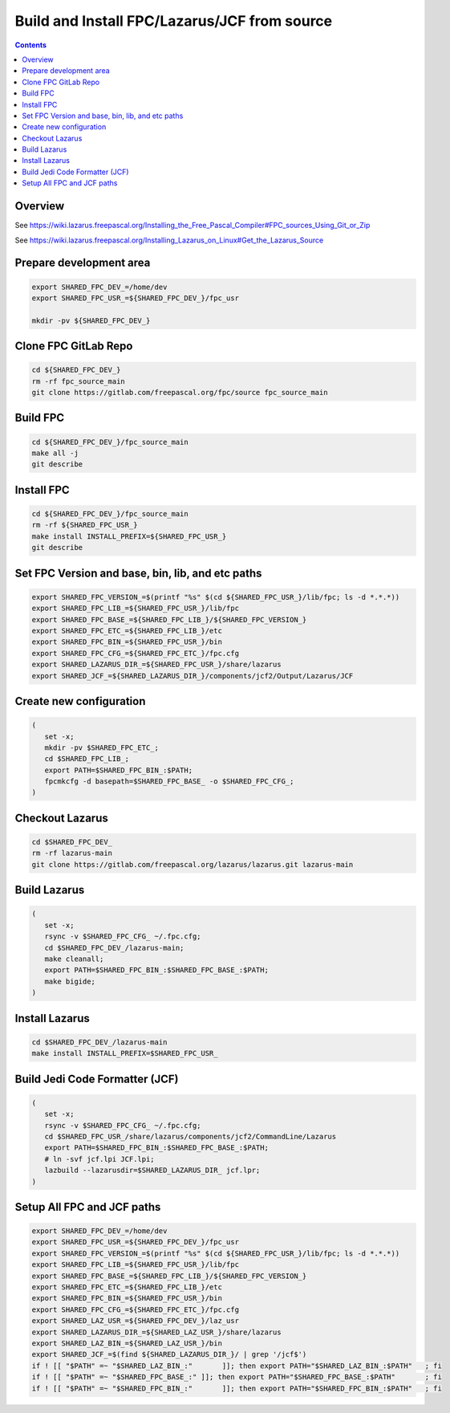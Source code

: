 ..
 CudaText: lexer_file=reStructuredText; tab_size=3 tab_spaces=Yes; newline=LF;

=============================================
Build and Install FPC/Lazarus/JCF from source
=============================================

.. contents::

Overview
=========

See https://wiki.lazarus.freepascal.org/Installing_the_Free_Pascal_Compiler#FPC_sources_Using_Git_or_Zip

See https://wiki.lazarus.freepascal.org/Installing_Lazarus_on_Linux#Get_the_Lazarus_Source

Prepare development area
========================
.. code-block:: bash

   export SHARED_FPC_DEV_=/home/dev
   export SHARED_FPC_USR_=${SHARED_FPC_DEV_}/fpc_usr

   mkdir -pv ${SHARED_FPC_DEV_}

Clone FPC GitLab Repo
=====================
.. code-block:: bash

   cd ${SHARED_FPC_DEV_}
   rm -rf fpc_source_main
   git clone https://gitlab.com/freepascal.org/fpc/source fpc_source_main


Build FPC
=========
.. code-block:: bash

   cd ${SHARED_FPC_DEV_}/fpc_source_main
   make all -j
   git describe

Install FPC
===========
.. code-block:: bash

   cd ${SHARED_FPC_DEV_}/fpc_source_main
   rm -rf ${SHARED_FPC_USR_}
   make install INSTALL_PREFIX=${SHARED_FPC_USR_}
   git describe


Set FPC Version and base, bin, lib, and etc paths
=================================================
.. code-block:: bash

   export SHARED_FPC_VERSION_=$(printf "%s" $(cd ${SHARED_FPC_USR_}/lib/fpc; ls -d *.*.*))
   export SHARED_FPC_LIB_=${SHARED_FPC_USR_}/lib/fpc
   export SHARED_FPC_BASE_=${SHARED_FPC_LIB_}/${SHARED_FPC_VERSION_}
   export SHARED_FPC_ETC_=${SHARED_FPC_LIB_}/etc
   export SHARED_FPC_BIN_=${SHARED_FPC_USR_}/bin
   export SHARED_FPC_CFG_=${SHARED_FPC_ETC_}/fpc.cfg
   export SHARED_LAZARUS_DIR_=${SHARED_FPC_USR_}/share/lazarus
   export SHARED_JCF_=${SHARED_LAZARUS_DIR_}/components/jcf2/Output/Lazarus/JCF

Create new configuration
========================
.. code-block:: bash

   (
      set -x;
      mkdir -pv $SHARED_FPC_ETC_;
      cd $SHARED_FPC_LIB_;
      export PATH=$SHARED_FPC_BIN_:$PATH;
      fpcmkcfg -d basepath=$SHARED_FPC_BASE_ -o $SHARED_FPC_CFG_;
   )

Checkout Lazarus
================
.. code-block:: bash

   cd $SHARED_FPC_DEV_
   rm -rf lazarus-main
   git clone https://gitlab.com/freepascal.org/lazarus/lazarus.git lazarus-main


Build Lazarus
=============
.. code-block:: bash

   (
      set -x;
      rsync -v $SHARED_FPC_CFG_ ~/.fpc.cfg;
      cd $SHARED_FPC_DEV_/lazarus-main;
      make cleanall;
      export PATH=$SHARED_FPC_BIN_:$SHARED_FPC_BASE_:$PATH;
      make bigide;
   )

Install Lazarus
===============
.. code-block:: bash

   cd $SHARED_FPC_DEV_/lazarus-main
   make install INSTALL_PREFIX=$SHARED_FPC_USR_

Build Jedi Code Formatter (JCF)
===============================
.. code-block:: bash

   (
      set -x;
      rsync -v $SHARED_FPC_CFG_ ~/.fpc.cfg;
      cd $SHARED_FPC_USR_/share/lazarus/components/jcf2/CommandLine/Lazarus
      export PATH=$SHARED_FPC_BIN_:$SHARED_FPC_BASE_:$PATH;
      # ln -svf jcf.lpi JCF.lpi;
      lazbuild --lazarusdir=$SHARED_LAZARUS_DIR_ jcf.lpr;
   )

Setup All FPC and JCF paths
===========================
.. code-block:: bash

   export SHARED_FPC_DEV_=/home/dev
   export SHARED_FPC_USR_=${SHARED_FPC_DEV_}/fpc_usr
   export SHARED_FPC_VERSION_=$(printf "%s" $(cd ${SHARED_FPC_USR_}/lib/fpc; ls -d *.*.*))
   export SHARED_FPC_LIB_=${SHARED_FPC_USR_}/lib/fpc
   export SHARED_FPC_BASE_=${SHARED_FPC_LIB_}/${SHARED_FPC_VERSION_}
   export SHARED_FPC_ETC_=${SHARED_FPC_LIB_}/etc
   export SHARED_FPC_BIN_=${SHARED_FPC_USR_}/bin
   export SHARED_FPC_CFG_=${SHARED_FPC_ETC_}/fpc.cfg
   export SHARED_LAZ_USR_=${SHARED_FPC_DEV_}/laz_usr
   export SHARED_LAZARUS_DIR_=${SHARED_LAZ_USR_}/share/lazarus
   export SHARED_LAZ_BIN_=${SHARED_LAZ_USR_}/bin
   export SHARED_JCF_=$(find ${SHARED_LAZARUS_DIR_}/ | grep '/jcf$')
   if ! [[ "$PATH" =~ "$SHARED_LAZ_BIN_:"	]]; then export PATH="$SHARED_LAZ_BIN_:$PATH"	; fi
   if ! [[ "$PATH" =~ "$SHARED_FPC_BASE_:" ]]; then export PATH="$SHARED_FPC_BASE_:$PATH"	; fi
   if ! [[ "$PATH" =~ "$SHARED_FPC_BIN_:"	]]; then export PATH="$SHARED_FPC_BIN_:$PATH"	; fi

..
   end.
